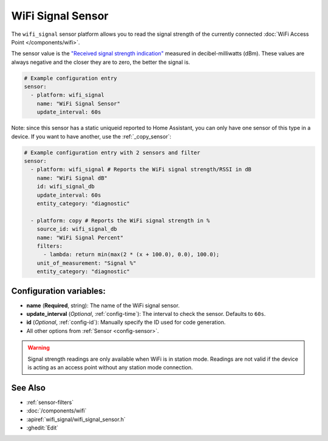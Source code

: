 WiFi Signal Sensor
==================

.. seo::
    :description: Instructions for setting up WiFi signal sensors that track the RSSI connection strength value to the network.
    :image: network-wifi.svg

The ``wifi_signal`` sensor platform allows you to read the signal
strength of the currently connected :doc:`WiFi Access Point </components/wifi>`.

The sensor value is the `"Received signal strength indication" <https://en.wikipedia.org/wiki/Received_signal_strength_indication>`__
measured in decibel-milliwatts (dBm). These values are always negative and the closer they are to zero, the better the signal is.

.. figure:: images/wifi_signal-ui.png
    :align: center
    :width: 80.0%

.. code-block:: yaml

    # Example configuration entry
    sensor:
      - platform: wifi_signal
        name: "WiFi Signal Sensor"
        update_interval: 60s

Note: since this sensor has a static uniqueid reported to Home Assistant, you can only have one sensor of this type in a device. If you want to have another, use the :ref:`_copy_sensor`:

.. code-block:: yaml

    # Example configuration entry with 2 sensors and filter
    sensor:
      - platform: wifi_signal # Reports the WiFi signal strength/RSSI in dB
        name: "WiFi Signal dB"
        id: wifi_signal_db
        update_interval: 60s
        entity_category: "diagnostic"
        
      - platform: copy # Reports the WiFi signal strength in %
        source_id: wifi_signal_db
        name: "WiFi Signal Percent"
        filters:
          - lambda: return min(max(2 * (x + 100.0), 0.0), 100.0);
        unit_of_measurement: "Signal %"
        entity_category: "diagnostic"

Configuration variables:
------------------------

- **name** (**Required**, string): The name of the WiFi signal sensor.
- **update_interval** (*Optional*, :ref:`config-time`): The interval
  to check the sensor. Defaults to ``60s``.
- **id** (*Optional*, :ref:`config-id`): Manually specify the ID used for code generation.
- All other options from :ref:`Sensor <config-sensor>`.

.. warning::

    Signal strength readings are only available when WiFi is in station mode. Readings are not valid
    if the device is acting as an access point without any station mode connection.

See Also
--------

- :ref:`sensor-filters`
- :doc:`/components/wifi`
- :apiref:`wifi_signal/wifi_signal_sensor.h`
- :ghedit:`Edit`
